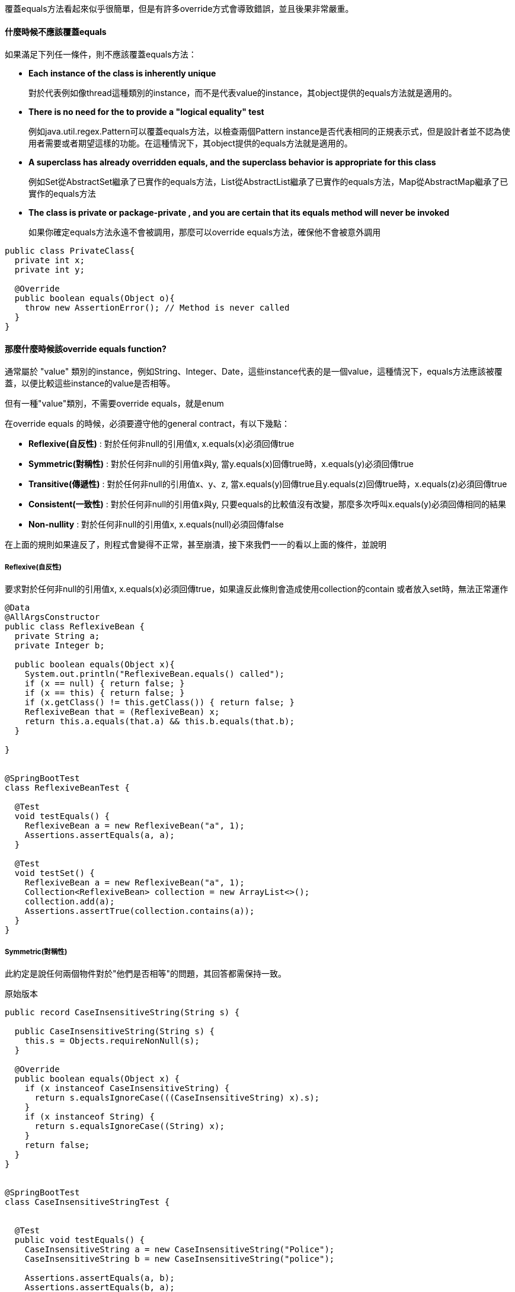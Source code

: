 覆蓋equals方法看起來似乎很簡單，但是有許多override方式會導致錯誤，並且後果非常嚴重。

==== 什麼時候不應該覆蓋equals

如果滿足下列任一條件，則不應該覆蓋equals方法：

* **Each instance of the class is inherently unique**
+
對於代表例如像thread這種類別的instance，而不是代表value的instance，其object提供的equals方法就是適用的。

* **There is no need for the to provide a "logical equality" test**
+
例如java.util.regex.Pattern可以覆蓋equals方法，以檢查兩個Pattern instance是否代表相同的正規表示式，但是設計者並不認為使用者需要或者期望這樣的功能。在這種情況下，其object提供的equals方法就是適用的。

* **A superclass has already overridden equals, and the superclass behavior is appropriate for this class**
+
例如Set從AbstractSet繼承了已實作的equals方法，List從AbstractList繼承了已實作的equals方法，Map從AbstractMap繼承了已實作的equals方法

* ** The class is private or package-private , and you are certain that its equals method will never be invoked**
+
如果你確定equals方法永遠不會被調用，那麼可以override equals方法，確保他不會被意外調用

[source,java]
----

public class PrivateClass{
  private int x;
  private int y;

  @Override
  public boolean equals(Object o){
    throw new AssertionError(); // Method is never called
  }
}

----

==== 那麼什麼時候該override equals function?

通常屬於 "value" 類別的instance，例如String、Integer、Date，這些instance代表的是一個value，這種情況下，equals方法應該被覆蓋，以便比較這些instance的value是否相等。

但有一種"value"類別，不需要override equals，就是enum

在override equals 的時候，必須要遵守他的general contract，有以下幾點：

* **Reflexive(自反性)** : 對於任何非null的引用值x, x.equals(x)必須回傳true
* **Symmetric(對稱性)** : 對於任何非null的引用值x與y, 當y.equals(x)回傳true時，x.equals(y)必須回傳true
* **Transitive(傳遞性)** : 對於任何非null的引用值x、y、z, 當x.equals(y)回傳true且y.equals(z)回傳true時，x.equals(z)必須回傳true
* **Consistent(一致性)** : 對於任何非null的引用值x與y, 只要equals的比較值沒有改變，那麼多次呼叫x.equals(y)必須回傳相同的結果
* **Non-nullity** : 對於任何非null的引用值x, x.equals(null)必須回傳false

在上面的規則如果違反了，則程式會變得不正常，甚至崩潰，接下來我們一一的看以上面的條件，並說明

===== Reflexive(自反性)

要求對於任何非null的引用值x, x.equals(x)必須回傳true，如果違反此條則會造成使用collection的contain 或者放入set時，無法正常運作

[source,java]
----
@Data
@AllArgsConstructor
public class ReflexiveBean {
  private String a;
  private Integer b;

  public boolean equals(Object x){
    System.out.println("ReflexiveBean.equals() called");
    if (x == null) { return false; }
    if (x == this) { return false; }
    if (x.getClass() != this.getClass()) { return false; }
    ReflexiveBean that = (ReflexiveBean) x;
    return this.a.equals(that.a) && this.b.equals(that.b);
  }

}


@SpringBootTest
class ReflexiveBeanTest {

  @Test
  void testEquals() {
    ReflexiveBean a = new ReflexiveBean("a", 1);
    Assertions.assertEquals(a, a);
  }

  @Test
  void testSet() {
    ReflexiveBean a = new ReflexiveBean("a", 1);
    Collection<ReflexiveBean> collection = new ArrayList<>();
    collection.add(a);
    Assertions.assertTrue(collection.contains(a));
  }
}
----

===== Symmetric(對稱性)

此約定是說任何兩個物件對於"他們是否相等"的問題，其回答都需保持一致。

.原始版本
[source,java]
----

public record CaseInsensitiveString(String s) {

  public CaseInsensitiveString(String s) {
    this.s = Objects.requireNonNull(s);
  }

  @Override
  public boolean equals(Object x) {
    if (x instanceof CaseInsensitiveString) {
      return s.equalsIgnoreCase(((CaseInsensitiveString) x).s);
    }
    if (x instanceof String) {
      return s.equalsIgnoreCase((String) x);
    }
    return false;
  }
}


@SpringBootTest
class CaseInsensitiveStringTest {


  @Test
  public void testEquals() {
    CaseInsensitiveString a = new CaseInsensitiveString("Police");
    CaseInsensitiveString b = new CaseInsensitiveString("police");

    Assertions.assertEquals(a, b);
    Assertions.assertEquals(b, a);

    CaseInsensitiveString c = new CaseInsensitiveString("Police");
    String d = "Police";

    Assertions.assertEquals(c, d);
    Assertions.assertEquals(d, c);
  }
}
----

在上面的例子中，第二個測試部分，我們執行後會發現 Assertions.assertEquals(d, c); 此行的結果為false 因為在String中，其equals方法沒有包含CaseInsensitiveString的內容進去所以會造成false，因此建議CaseInsensitiveString此類別的equals方法應該修正，讓其保持對稱性

.修正後
[source,java]
----

public record CaseInsensitiveString(String s) {

  public CaseInsensitiveString(String s) {
    this.s = Objects.requireNonNull(s);
  }

  @Override
  public boolean equals(Object x) {
    if (x instanceof CaseInsensitiveString) {
      return s.equalsIgnoreCase(((CaseInsensitiveString) x).s);
    }
    return false;
  }
}


@SpringBootTest
class CaseInsensitiveStringTest {


  @Test
  public void testEquals() {
    CaseInsensitiveString a = new CaseInsensitiveString("Police");
    CaseInsensitiveString b = new CaseInsensitiveString("police");

    Assertions.assertEquals(a, b);
    Assertions.assertEquals(b, a);
  }
}
----

===== Transitive(傳遞性)
此equals方法需要滿足以下
如果第一個物件等於第二個物件，而第二個物件又等於第三個物件，則第一個物件一定等於第三個物件

先用一個類別作為開始介紹

[source,java]
----
@Getter
@ToString
public class Point {

  private final int x;
  private final int y;

  public Point(int x, int y) {
    this.x = x;
    this.y = y;
  }

  @Override
  public boolean equals(Object o) {
    if (!(o instanceof Point p)) {
      return false;
    }
    return p.x == x && p.y == y;
  }
}

----

假設你想要extend這個類別的時候，為其添加顏色的資訊

[source,java]
----
package idv.alvin.chapter3.bean.transitivity;

import lombok.Getter;
import lombok.ToString;

@Getter
@ToString
public class ColorPoint extends Point{

  private final Color color;
  public ColorPoint(int x, int y,Color color) {
    super(x, y);
    this.color=color;
  }

}
----

其equals方法你會做什麼樣子呢?
[source,java]
----
  @Override
  public boolean equals(Object o) {
    if (!(o instanceof ColorPoint cp)) {
      return false;
    }
    return super.equals(cp) &&cp.color==color;
  }
----

如果做成以上方式會造成以下問題

[source,java]
----
import idv.alvin.chapter3.bean.transitivity.Point;

public void test(){
  Point p=new Point(1,2);
  ColorPoint cp=new ColorPoint(1,2,Color.RED);
  p.equals(cp); //true
  cp.equals(p); //false
}
----

當發現這樣的問題時，你可能會用以下方式解決
[source,java]
----
  @Override
  public boolean equals(Object o) {
    if (!(o instanceof Point p)) {
      return false;
    }
    if(!(o instanceof ColorPoint cp)){
      return o.equals(this);
    }

    return super.equals(cp)&&cp.color==color;
  }
----

這種方法提供了對映性，卻犧牲了傳遞性
[source,java]
----
import idv.alvin.chapter3.bean.transitivity.ColorPoint;import idv.alvin.chapter3.bean.transitivity.Point;public void test(){
  ColorPoint p1=new ColorPoint(1,2,Color.RED);
  Point point=new Point(1,2);
  ColorPoint p2=new ColorPoint(1,2,Color.BLUE);
  p1.equals(point); //true
  point.equals(p2); //true
  p1.equals(p2); //false

}
----

這種情況下，我們可以使用"組合"的方式來解決這個問題

[source,java]
----
@Getter
@ToString
public class ColorPoint2 {

  private final Point point;
  private final Color color;

  public ColorPoint2(int x, int y, Color color) {
    point = new Point(x, y);
    this.color = color;
  }
  public Point asPoint() {
    return point;
  }

  @Override
  public boolean equals(Object o) {
    if (!(o instanceof ColorPoint2 cp)) {
      return false;
    }
    return this.point.equals(cp.point)&& this.color.equals(cp.color);
  }
}
----
這樣確保了equals方法的傳遞性

===== Consistent(一致性)
當兩個物件相等的時候，他就必須始終保持相等，除非它們中有一個物件被修改了。
所以在撰寫類別的時候，需考慮是否應該是不可變的，如果他是不可變的則須保證equals方法的一致性。

另外equals方法，不要讓其依賴於不可靠的資源。例如java.net.URL的equals方法，會依賴於網路連線，這樣的equals方法是不可靠的。

===== Non-nullity(非null)

對於任何非null的引用值x, x.equals(null)必須回傳false，這樣的規則是為了避免NullPointerException，且可以使用 instanceof 來避免此問題


==== 結論

綜合上述的方式我們可以用以下方法來寫出較好的equals方法

* 使用==運算子檢查引用是否相等，如果是則回傳true
* 使用instanceof運算子檢查引用是否為正確的類別，如果不是則回傳false
* 把參數轉換成正確的類型
* 對於該類別中每個關鍵的欄位，檢查參數與該物件是否相等
* 在撰寫完equals方法後，確保其符合其五個約定，並撰寫單元測試檢驗其特性

最後是一些告誡

* override equals方法時，必須要override hashCode方法
* 不要企圖讓equals方法太過聰明，這樣會讓程式變得複雜，並且容易出錯
* 不要讓equals方法的參數Object替換為其他類型

